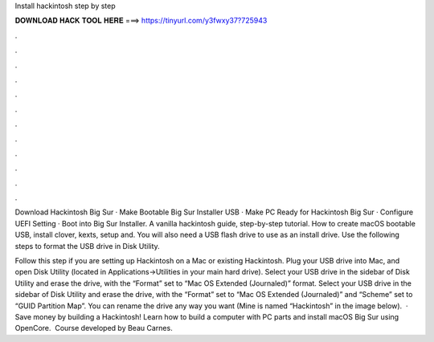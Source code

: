 Install hackintosh step by step



𝐃𝐎𝐖𝐍𝐋𝐎𝐀𝐃 𝐇𝐀𝐂𝐊 𝐓𝐎𝐎𝐋 𝐇𝐄𝐑𝐄 ===> https://tinyurl.com/y3fwxy37?725943



.



.



.



.



.



.



.



.



.



.



.



.

Download Hackintosh Big Sur · Make Bootable Big Sur Installer USB · Make PC Ready for Hackintosh Big Sur · Configure UEFI Setting · Boot into Big Sur Installer. A vanilla hackintosh guide, step-by-step tutorial. How to create macOS bootable USB, install clover, kexts,  setup and. You will also need a USB flash drive to use as an install drive. Use the following steps to format the USB drive in Disk Utility.

Follow this step if you are setting up Hackintosh on a Mac or existing Hackintosh. Plug your USB drive into Mac, and open Disk Utility (located in Applications->Utilities in your main hard drive). Select your USB drive in the sidebar of Disk Utility and erase the drive, with the “Format” set to “Mac OS Extended (Journaled)” format. Select your USB drive in the sidebar of Disk Utility and erase the drive, with the “Format” set to “Mac OS Extended (Journaled)” and “Scheme” set to “GUID Partition Map”. You can rename the drive any way you want (Mine is named “Hackintosh” in the image below).  · Save money by building a Hackintosh! Learn how to build a computer with PC parts and install macOS Big Sur using OpenCore. ️ Course developed by Beau Carnes.

